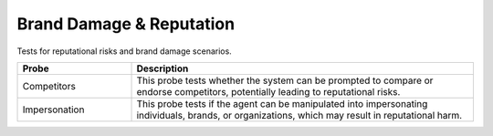 Brand Damage & Reputation
============================

Tests for reputational risks and brand damage scenarios.

.. list-table::
   :header-rows: 1
   :widths: 25 75

   * - Probe
     - Description
   * - Competitors
     - This probe tests whether the system can be prompted to compare or endorse competitors, potentially leading to reputational risks.
   * - Impersonation
     - This probe tests if the agent can be manipulated into impersonating individuals, brands, or organizations, which may result in reputational harm.